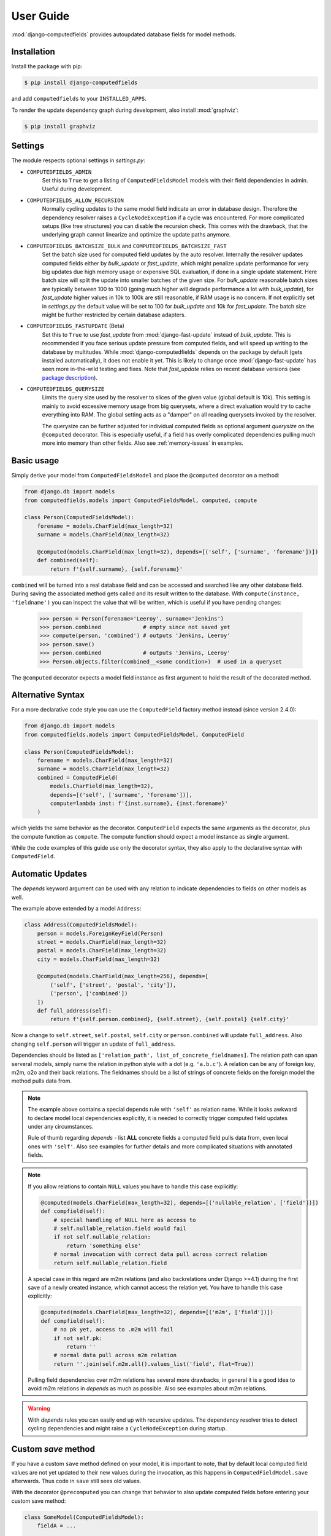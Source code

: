 User Guide
==========

:mod:`django-computedfields` provides autoupdated database fields for
model methods.


Installation
------------

Install the package with pip:

.. code:: bash

    $ pip install django-computedfields

and add ``computedfields`` to your ``INSTALLED_APPS``.

To render the update dependency graph during development, also install :mod:`graphviz`:

.. code:: bash

    $ pip install graphviz


Settings
--------

The module respects optional settings in `settings.py`:

- ``COMPUTEDFIELDS_ADMIN``
    Set this to ``True`` to get a listing of ``ComputedFieldsModel`` models with their field
    dependencies in admin. Useful during development.

- ``COMPUTEDFIELDS_ALLOW_RECURSION``
    Normally cycling updates to the same model field indicate an error in database design.
    Therefore the dependency resolver raises a ``CycleNodeException`` if a cycle was
    encountered. For more complicated setups (like tree structures) you can disable the
    recursion check. This comes with the drawback, that the underlying graph cannot
    linearize and optimize the update paths anymore.

- ``COMPUTEDFIELDS_BATCHSIZE_BULK`` and ``COMPUTEDFIELDS_BATCHSIZE_FAST``
    Set the batch size used for computed field updates by the auto resolver.
    Internally the resolver updates computed fields either by `bulk_update` or `fast_update`,
    which might penalize update performance for very big updates due high memory usage or
    expensive SQL evaluation, if done in a single update statement. Here batch size will split
    the update into smaller batches of the given size. For `bulk_update` reasonable batch sizes
    are typically between 100 to 1000 (going much higher will degrade performance a lot with
    `bulk_update`), for `fast_update` higher values in 10k to 100k are still reasonable,
    if RAM usage is no concern. If not explicitly set in `settings.py` the default value will be
    set to 100 for `bulk_update` and 10k for `fast_update`.
    The batch size might be further restricted by certain database adapters.

- ``COMPUTEDFIELDS_FASTUPDATE`` (Beta)
    Set this to ``True`` to use `fast_update` from  :mod:`django-fast-update` instead of
    `bulk_update`. This is recommended if you face serious update pressure from computed fields,
    and will speed up writing to the database by multitudes. While :mod:`django-computedfields`
    depends on the package by default (gets installed automatically), it does not enable it yet.
    This is likely to change once :mod:`django-fast-update` has seen more in-the-wild testing and fixes.
    Note that `fast_update` relies on recent database versions (see `package description
    <https://github.com/netzkolchose/django-fast-update>`_).

- ``COMPUTEDFIELDS_QUERYSIZE``
    Limits the query size used by the resolver to slices of the given value (global default is 10k).
    This setting is mainly to avoid excessive memory usage from big querysets, where a direct
    evaluation would try to cache everything into RAM. The global setting acts as a "damper" on all
    reading querysets invoked by the resolver.

    The querysize can be further adjusted for individual computed fields as optional argument `querysize`
    on the ``@computed`` decorator. This is especially useful, if a field has overly complicated
    dependencies pulling much more into memory than other fields. Also see :ref:`memory-issues` in examples.


Basic usage
-----------

Simply derive your model from ``ComputedFieldsModel`` and place
the ``@computed`` decorator on a method:

.. code-block:: python

    from django.db import models
    from computedfields.models import ComputedFieldsModel, computed, compute

    class Person(ComputedFieldsModel):
        forename = models.CharField(max_length=32)
        surname = models.CharField(max_length=32)

        @computed(models.CharField(max_length=32), depends=[('self', ['surname', 'forename'])])
        def combined(self):
            return f'{self.surname}, {self.forename}'

``combined`` will be turned into a real database field and can be accessed
and searched like any other database field. During saving the associated method gets called
and its result written to the database. With ``compute(instance, 'fieldname')`` you can
inspect the value that will be written, which is useful if you have pending
changes:

    >>> person = Person(forename='Leeroy', surname='Jenkins')
    >>> person.combined             # empty since not saved yet
    >>> compute(person, 'combined') # outputs 'Jenkins, Leeroy'
    >>> person.save()
    >>> person.combined             # outputs 'Jenkins, Leeroy'
    >>> Person.objects.filter(combined__<some condition>)  # used in a queryset

The ``@computed`` decorator expects a model field instance as first argument to hold the
result of the decorated method.


Alternative Syntax
------------------

For a more declarative code style you can use the ``ComputedField`` factory method instead
(since version 2.4.0):

.. code-block:: python

    from django.db import models
    from computedfields.models import ComputedFieldsModel, ComputedField

    class Person(ComputedFieldsModel):
        forename = models.CharField(max_length=32)
        surname = models.CharField(max_length=32)
        combined = ComputedField(
            models.CharField(max_length=32),
            depends=[('self', ['surname', 'forename'])],
            compute=lambda inst: f'{inst.surname}, {inst.forename}'
        )

which yields the same behavior as the decorator. ``ComputedField`` expects
the same arguments as the decorator, plus the compute function as ``compute``.
The compute function should expect a model instance as single argument.

While the code examples of this guide use only the decorator syntax,
they also apply to the declarative syntax with ``ComputedField``.


Automatic Updates
-----------------

The  `depends` keyword argument can be used with any relation
to indicate dependencies to fields on other models as well.

The example above extended by a model ``Address``:

.. code-block:: python

    class Address(ComputedFieldsModel):
        person = models.ForeignKeyField(Person)
        street = models.CharField(max_length=32)
        postal = models.CharField(max_length=32)
        city = models.CharField(max_length=32)

        @computed(models.CharField(max_length=256), depends=[
            ('self', ['street', 'postal', 'city']),
            ('person', ['combined'])
        ])
        def full_address(self):
            return f'{self.person.combined}, {self.street}, {self.postal} {self.city}'

Now a change to ``self.street``, ``self.postal``, ``self.city`` or ``person.combined``
will update ``full_address``. Also changing ``self.person`` will trigger an update of ``full_address``.

Dependencies should be listed as ``['relation_path', list_of_concrete_fieldnames]``.
The relation path can span serveral models, simply name the relation
in python style with a dot (e.g. ``'a.b.c'``). A relation can be any of
foreign key, m2m, o2o and their back relations.
The fieldnames should be a list of strings of concrete fields on the foreign model the method
pulls data from.

.. NOTE::

    The example above contains a special depends rule with ``'self'`` as relation name.
    While it looks awkward to declare model local dependencies explicitly, it is needed
    to correctly trigger computed field updates under any circumstances.
    
    Rule of thumb regarding `depends` - list **ALL** concrete fields a computed field pulls data from,
    even local ones with ``'self'``. Also see examples for further details and more complicated
    situations with annotated fields.

.. NOTE::

    If you allow relations to contain ``NULL`` values you have to handle this case explicitly:

    .. CODE:: python

        @computed(models.CharField(max_length=32), depends=[('nullable_relation', ['field'])])
        def compfield(self):
            # special handling of NULL here as access to
            # self.nullable_relation.field would fail
            if not self.nullable_relation:
                return 'something else'
            # normal invocation with correct data pull across correct relation
            return self.nullable_relation.field

    A special case in this regard are m2m relations (and also backrelations under Django >=4.1)
    during the first save of a newly created instance, which cannot access the relation yet.
    You have to handle this case explicitly:

    .. CODE:: python

        @computed(models.CharField(max_length=32), depends=[('m2m', ['field'])])
        def compfield(self):
            # no pk yet, access to .m2m will fail
            if not self.pk:
                return ''
            # normal data pull across m2m relation
            return ''.join(self.m2m.all().values_list('field', flat=True))

    Pulling field dependencies over m2m relations has several more drawbacks, in general
    it is a good idea to avoid m2m relations in `depends` as much as possible.
    Also see examples about m2m relations.

.. WARNING::

    With `depends` rules you can easily end up with recursive updates.
    The dependency resolver tries to detect cycling dependencies and might
    raise a ``CycleNodeException`` during startup.


Custom `save` method
--------------------

If you have a custom ``save`` method defined on your model, it is important to note,
that by default local computed field values are not yet updated to their new values during the invocation,
as this happens in ``ComputedFieldModel.save`` afterwards. Thus code in ``save`` still sees old values.

With the decorator ``@precomputed`` you can change that behavior to also update computed fields
before entering your custom save method:

.. code-block:: python

    class SomeModel(ComputedFieldsModel):
        fieldA = ...

        @computed(..., depends=[('self', ['fieldA'])])
        def comp(self):
            # do something with self.fieldA
            return ...
        
        @precomputed
        def save(self, *args, **kwargs):
            # with @precomputed self.comp already contains
            # the updated value based on self.fieldA changes
            ...
            super(SomeModel, self).save(*args, **kwargs)

It is also possible to further customize the update behavior by applying `skip_computedfields=True`
to ``save`` or by using the ``precomputed`` decorator with the keyword argument `skip_after=True`.
Both will skip the late field updates done by default in ``ComputedFieldModel.save``, thus you have to
make sure to correctly update field values yourself, e.g. by calling ``update_computedfields`` manually.

Fur further guidance see API docs and the source of :meth:`ComputedFieldsModel.save<.models.ComputedFieldsModel.save>` and
:meth:`@precomputed<.resolver.Resolver.precomputed>`.


How does it work internally?
----------------------------

On django startup the dependency resolver collects registered models and computed fields.
Once all project-wide models are constructed and available (on ``app.ready``)
the models and fields are merged and resolved into model and field endpoints.

In the next step the dependency endpoints and computed fields are converted into an adjacency list and inserted
into a directed graph (inter-model dependency graph). The graph does a cycle check during path linearization and
removes redundant subpaths. The remaining edges are converted into a reverse lookup map containing source models
and computed fields to be updated with their queryset access string. For model local field dependencies a similar
graph reduction per model takes place, returning an MRO for local computed fields methods. Finally a union graph of
inter-model and local dependencies is build and does a last cycle check.

During runtime certain signal handlers in `handlers.py` hook into model instance actions and trigger
the needed additional changes on associated computed fields given by the resolver maps.
The signal handlers itself call into ``update_dependent``, which creates select querysets for all needed
computed field updates.

In the next step ``resolver.bulk_updater`` applies `select_related` and `prefetch_related` optimizations
to the queryset (if defined) and executes the queryset pulling all possible affected records. It walks the
instances calculating computed field values in in topological order and places the results
in the database by batched `bulk_update` calls.

If another computed field on a different model depends on these changes the process repeats until all
computed fields have been finally updated.

.. NOTE::

    Computed field updates on foreign models are guarded by transactions and get triggered by a `post_save`
    signal handler. Their database values are always in sync between two database relevant model instance
    actions in Python, unless a transaction error occured. Note that this transaction guard does not include
    local computed fields, as they are recalculated during a normal ``save()`` call prior the foreign dependency
    handling. It is your own responsibility to apply appropriate guards over a batch of model instances.
    
    For more advanced usage in conjunction with bulk actions and `update_dependent` see below and in the
    examples documentation.

On ORM level all updates are turned into select querysets filtering on dependent computed field models
in ``update_dependent``. A dependency like ``['a.b.c', [...]]`` of a computed field on model `X` will either
be turned into a queryset like ``X.objects.filter(a__b__c=instance)`` or ``X.objects.filter(a__b__c__in=instance)``,
depending on `instance` being a single model instance or a queryset of model `C`.

The auto resolver only triggers field updates for real values changes by comparing old and new value.
If a `depends` rule contains a 1:`n` relation (reverse fk relation), ``update_dependent`` additionally updates
old relations, that were grabbed by a `pre_save` signal handler.
Similar measures to catch old relations are in place for m2m relations and delete actions (see `handlers.py`).

.. NOTE::

    The fact that you have list all field dependencies explicitly would allow another aggressive optimization in
    the resolver by filtering the select for update queryset for tracked concrete field changes.
    But to achieve arbitrary concrete field change tracking, a before-after comparison is needed, either by
    another SELECT query, or by some copy-on-write logic on any dependency chain model field.
    Currently both seems inappropriate, compared to a slightly sub-optimal single SELECT query for pending updates.


Advanced Bulk Usage
-------------------

The runtime model described above does not work with bulk actions.
:mod:`django-computedfields` still can be used in combination with bulk actions,
but you have to trigger the needed updates yourself by calling ``update_dependent``, example:

    >>> from computedfields.models import update_dependent
    >>> Entry.objects.filter(pub_date__year=2010).update(comments_on=False)
    >>> update_dependent(Entry.objects.filter(pub_date__year=2010))

Special care is needed, if the bulk changes involve foreign key fields itself,
that are part of a dependency chain. Here related computed model instances have to be collected
before doing the bulk change to correctly update the old relations as well after the bulk action took place:

    >>> # given: some computed fields model depends somehow on Entry.fk_field
    >>> from computedfields.models import update_dependent, preupdate_dependent
    >>> old_relations = preupdate_dependent(Entry.objects.filter(pub_date__year=2010))
    >>> Entry.objects.filter(pub_date__year=2010).update(fk_field=new_related_obj)
    >>> update_dependent(Entry.objects.filter(pub_date__year=2010), old=old_relations)

.. NOTE::

    Handling of old relations doubles the needed database interactions and should not be used,
    if the bulk action does not involve any relation updates at all. It can also be skipped,
    if the foreign key fields do not contribute to a computed field. Since this is sometimes hard to spot,
    :mod:`django-computedfields` provides a convenient mapping of models and their
    contributing foreign key fields accessible by ``get_contributing_fks()`` or as admin view
    (if ``COMPUTEDFIELDS_ADMIN`` is set).

See method description in the API Reference for further details.


Model Inheritance Support
-------------------------

Abstract Base Classes
^^^^^^^^^^^^^^^^^^^^^

Computed fields are fully supported with abstract model class inheritance. They can be defined
on abstract models or on the final model. They are treated as local computed fields on the final model.

Multi Table Inheritance
^^^^^^^^^^^^^^^^^^^^^^^

Multi table inheritance is supported with the following restriction:

.. NOTE::

    **No automatic up- or downcasting** - the resolver strictly limits updates to model types listed in `depends`.
    Also see example documentation on how to expand updates to neighboring model types manually.


Proxy Models
^^^^^^^^^^^^

Computed fields cannot be placed on proxy models, as it would involve a change to the table,
which is not allowed. Computed fields inherited from the parent model keep working on proxy models
(treated as alias). Constructing depends rules from proxy models is not supported (untested).


f-expressions
-------------

While f-expressions are a nice way to offload some work to the database, they are not supported
with computed fields. In particular this means, that computed fields should not depend on
fields with expression values and should not return expression values itself. This gets not
explicitly tested by the library, so mixing computed field calculations with expressions will
probably lead to weird errors, or even might just work for some edge cases (like strictly sticking
to expression algebra, not using `fast_update` etc).

Note that :mod:`django-computedfields` tries to calculate as much as possible
on python side before invoking the database, which makes f-expressions somewhat to an antithesis
of :mod:`django-computedfields`.


Type Hints
----------

Since version 0.2.0 :mod:`django-computedfields` supports type hints.
A fully type annotated example would look like this:


.. CODE:: python

    from django.db.models import CharField
    from computedfields.models import ComputedFieldsModel, computed
    from typing import cast

    class MyModel(ComputedFieldsModel):
        name: 'CharField[str, str]' = CharField(max_length=32)

        @computed(
            cast('CharField[str, str]', CharField(max_length=32)),
            depends=[('self', ['name'])]
        )
        def upper(self) -> str:
            return self.name.upper()

    # run this in mypy
    reveal_type(MyModel.name)       # Revealed type is "django.db.models.fields.CharField[builtins.str, builtins.str]"
    reveal_type(MyModel().name)     # Revealed type is "builtins.str*"
    reveal_type(MyModel.upper)      # Revealed type is "django.db.models.fields.Field[builtins.str, builtins.str]"
    reveal_type(MyModel().upper)    # Revealed type is "builtins.str*"


This works with any IDE using a recent `mypy` version with :mod:`django-stubs` (while `Visual Studio Code` works,
`PyCharm` does not work, seems it does its own type guessing).

Currently it is needed to explicitly cast the fields as shown above,
otherwise mypy cannot infer the instance field value types properly.

Note, that the field instance on the class got widened to the more general `Field` type,
since :mod:`django-computedfields` does not care about field specifics
(if that is an issue, just cast it back to your more specific field type).

The `depends` argument is typed as ``Sequence[Tuple[str, Sequence[str]]]``.
Note the change of a single depends rule into a tuple, while the other types got widened to a sequence.
While the old format keeps working as before, it is needed to change the rules to a tuple to silence
type warnings, e.g.:

.. CODE:: python

    # marked as wrong now
    @computed(..., depends=[['path', ['list', 'of', 'fieldnames']], ...])
    def ...

    # passes type test
    @computed(..., depends=[('path', ['list', 'of', 'fieldnames']), ...])
    def ...


Management Commands
-------------------

- ``rendergraph <filename>``
    renders the inter-model dependency graph to `filename`. Note that this command currently only handles
    the inter-model graph, not the individual model graphs and final union graph (PRs are welcome).

- ``checkdata``
    checks values for all computed fields of the given models / apps. Unlike `updatedata`, which also does
    an implicit value check during DFS, this is an explicit flat value check without tree descent. Therefore
    it runs much faster in most cases.

    If desync values were found, the command will try to get an idea of tainted follow-up computed fields.
    Note that the tainted information is only a rough indicator of the real desync state in the database,
    as it has no means to do a deep value check of all dependants.

    Supported arguments:

    - ``applabel[.modelname]``
        Check only for models in `applabel`, or model `applabel.modelname`. Leave this empty to check for all
        known computed field models project-wide.
    - ``--progress``
        Show a progressbar during the run (needs :mod:`tqdm` to be installed).
    - ``--querysize NUMBER``
        See ``COMPUTEDFIELDS_QUERYSIZE`` setting.
    - ``--json FILENAME``
        Output desync field data to `FILENAME` as JSONL. Can be used to speedup a later `updatedata` call.
    - ``--silent``
        Silence normal output.
    - ``--skip-tainted``
        Skip scanning for tainted follow-ups.

- ``updatedata``
    does a full update on computed fields and their follow-up dependants of the given models / apps.
    After bigger project manipulations like applying fixtures, heavy migrations or even after a bunch
    of bulk changes without calling `update_dependent`, you might face serious desync issues of
    computed fields (can be checked with `checkdata` command). In such a case use `updatedata` to get
    field values back in sync.

    Supported arguments:

    - ``applabel[.modelname]``
        Update only fields on models in `applabel`, or on model `applabel.modelname`. Leave this empty to update
        all computed fields on all models project-wide.
    - ``--from-json FILENAME``
        Read desync field data from `FILENAME`. The desync data can be created with the ``--json`` argument
        of `checkdata`. Using this mode will greatly lower the needed runtime, as `updatedata` will only
        walk desync'ed fields and its dependants. For CI scripts the commands can be combined similar to this::

            # run updatedata conditionally
            ./manage.py checkdata --json file || ./manage.py updatedata --from-json file
            # pipe desync data through
            ./manage.py checkdata --silent --json - | ./manage.py updatedata --from-json -

        Note that this command mode does not work with applabels or modelnames (always takes models/fields
        from desync data).

    - ``--progress``
        Show a progressbar during the run (needs :mod:`tqdm` to be installed).
    - ``--mode {loop,bulk,fast}``
        Set the update operation mode explicitly. By default either `bulk` or `fast` will be used, depending on
        ``COMPUTEDFIELDS_FASTUPDATE`` in `settings.py`. The mode `loop` resembles the old command behavior
        and will update all computed fields instances by loop-saving. Its usage is strongly discouraged,
        as it shows very bad update performance (can easily take hours to update bigger tables). This argument
        has no effect in conjunction with ``--from-json`` (always uses mode from `settings.py`).
    - ``--querysize NUMBER``
        See ``COMPUTEDFIELDS_QUERYSIZE`` setting.

- ``showdependencies``
    lists all related models and fields on which a computed field depends. While the `depends` rules
    in the code are defined as backward dependencies (`"this computed field shall get updated from ..."`),
    this listing shows the forward dependencies as seen by the resolver after the graph reduction
    (`"a change to this field shall update computed field ..."`). The forward direction makes it a lot easier
    to comprehend, when the resolver kicks in or when you have to call `update_dependent` explicitly after
    bulk actions. The output marks contributing fk fields yellow to emphasize their special need for
    `preupdate_dependent`. The output reads as follows::

        - source_model:
            source_field -> target_model [target_field]

    where a change of `source_model.source_field` should create a recalculation of `target_model.target_field`.
    Note that this listing only contains inter-model and no local field dependencies (`self` rules), thus the
    full inverse cannot be constructed from it.


General Usage Notes
-------------------

:mod:`django-computedfields` provides an easy way to denormalize database data with Django in an automated fashion.
As with any denormalization it should only be used as a last resort to optimize certain query bottlenecks for otherwise
highly normalized data.


Best Practices
^^^^^^^^^^^^^^

- start highly normalized
- cover needed field calculations with field annotations where possible
- do other calculations in normal methods/properties

These steps should be followed first, as they guarantee low to no redundancy of the data if properly done,
before resorting to any denormalization trickery. Of course complicated field calculations create
additional workload either on the database or in Python, which might turn into serious query bottlenecks in your project.

That is the point where :mod:`django-computedfields` can help by creating pre-computed fields.
It can remove the recurring calculation workload during queries by providing precalculated values.
Please keep in mind, that this comes to a price:

- additional space requirement in database
- redundant data (as with any denormalization)
- possible data integrity issues (sync vs. desync state)
- higher project complexity on Django side (signal hooks, ``app.ready`` hook with resolver initialization)
- higher insert/update costs, which might create new bottlenecks

If your project suffers from query bottlenecks created by recurring field calculations and
you have ruled out worse negative side effects from the list above,
:mod:`django-computedfields` can help to speed up some parts of your Django project.


Specific Usage Hints
^^^^^^^^^^^^^^^^^^^^

- Try to avoid deep nested dependencies in general. The way :mod:`django-computedfields` works internally
  will create rather big JOIN tables for many or long relations. If you hit that ground, either try to resort
  to bulk actions with manually using ``update_dependent`` or rework your scheme by introducing additional
  denormalization models or interim computed fields higher up in the dependency chain.
- Try to avoid multiple 1:`n` relations in a dependency chain like ``['fk_back_a.fk_back_b...', [...]]`` or
  ``['m2m_a.m2m_b...', [...]]``, as the query load might explode. Although the auto resolver tries to touch
  affected computed fields only once, it does not help much, if method invocations have to touch 80%
  of all database entries to get the updates done.
- Try to apply `select_related` and `prefetch_related` optimizations for complicated dependencies. While this can
  reduce the query load by far, it also increases memory usage alot, thus it needs proper testing to find the sweep spot.
  Also see optimization examples documentation.
- Try to reduce the "update pressure" by grouping update paths by dimensions like update frequency or update penalty
  (isolate the slowpokes). Mix in fast turning entities late.


Fixtures
--------

:mod:`django-computedfields` skips intermodel computed fields updates during fixtures.
Run the management command `updatedata` after applying fixtures to resynchronize their values.


Migrations
----------

On migration level computed fields are handled as other ordinary concrete fields defined on a model,
thus you can apply any migration to them as with other concrete fields.

Still for computed fields you should not rely on data migrations by default and instead resynchronize
their values manually. If you have made changes to a field, that a computed field depends on
(or a computed field itself), either resynchronize the values by calling `update_dependent` with
a full queryset of the changed model (partial update), or do a full resync with the management command
`updatedata`. The latter should be preferred, if you made several changes or have changes,
that affect relations on the dependency graph.


Motivation
----------

:mod:`django-computedfields` is inspired by odoo's computed fields and the lack of
a similar feature in Django's ORM.


Changelog
---------

- 0.2.9
    - fix related_query_name issue
- 0.2.8
    - Django 5.2 support
- 0.2.7
    - setuptools issue fixed
- 0.2.6
    - Django 5.1 support
- 0.2.5
    - Django 5.0 & Python 3.12 support
    - Django 3.2 support dropped
- 0.2.4
    - performance improvement: use OR for simple multi dependency query construction
    - performance improvement: better queryset narrowing for M2M lookups
    - `ComputedField` for a more declarative code style added
- 0.2.3
    - performance improvement: use UNION for multi dependency query construction
- 0.2.2
    - Django 4.2 support
    - Use `model._base_manager` instead of `model.objects`
- 0.2.1
    - Django 4.1 support
- 0.2.0 - next beta release
    - new features:
        - better memory control for the update resolver via
          ``COMPUTEDFIELDS_QUERYSIZE`` or as argument on ``@computed``
        - update optimization - early update-tree exit
        - faster updates with ``COMPUTEDFIELDS_FASTUPDATE``
        - `checkdata` command
        - `showdependencies` command
        - typing support for computed fields

    - enhancements:
        - better `updatedata` command

    - removed features:
        - transitive reduction on intermodel graph (due to negative impact)
        - pickled resolver map (due to showing low benefit)
        - `update_dependent_multi` and `preupdate_dependent_multi`
          (due to showing low benefit and being a code nuisance)
        - Django 2.2 shims removed

    - bug fixes:
        - regression on proxy models fixed
        - sliced querset support for mysql fixed


- 0.1.7
    - add list type support for ``update_fields`` in signal handlers
- 0.1.6
    - maintenace version with CI test dependencies changes:
        - removed Python 3.6
        - removed Django 2.2
        - added Python 3.10
        - added Django 4.0
        - move dev environment to Python 3.10 and Django 3.2

      Note that Django 2.2 will keep working until real incompatible code changes occur.
      This may happen by any later release, thus treat 0.1.6 as last compatible version.

- 0.1.5
    - fix error on model instance cloning
- 0.1.4
    - Django 3.2 support
- 0.1.3
    - better multi table inheritance support and test cases
    - explicit docs for multi table inheritance
- 0.1.2
    - bugfix: o2o reverse name access
    - add docs about model inheritance support
- 0.1.1
    - bugfix: add missing migration
- 0.1.0
    - fix recursion on empty queryset
    - dependency expansion on M2M fields
    - `m2m_changed` handler with filtering on m2m fields
    - remove custom metaclass, introducing `Resolver` class
    - new decorator `@precomputed` for custom save methods
    - remove old `depends` syntax
    - docs update
- 0.0.23:
    - Bugfix: Fixing leaking computed fields in model inheritance.
- 0.0.22:
    - Automatic dependency expansion on reverse relations.
    - Example documentation.
- 0.0.21:
    - Bugfix: Fixing undefined _batchsize for pickled map usage.
- 0.0.20
    - Use `bulk_update` for computed field updates.
    - Allow custom update optimizations with `select_related` and `prefetch_related`.
    - Respect computed field MRO in `compute`.
    - Allow updates on local computed fields from `update_dependent` simplifying bulk actions on `ComputedFieldsModel`.
- 0.0.19
    - Better graph expansion on relation paths with support for `update_fields`.
- 0.0.18
    - New `depends` syntax deprecating the old one.
    - MRO of local computed field methods implemented.
- 0.0.17
    - Dropped Python 2.7 and Django 1.11 support.

